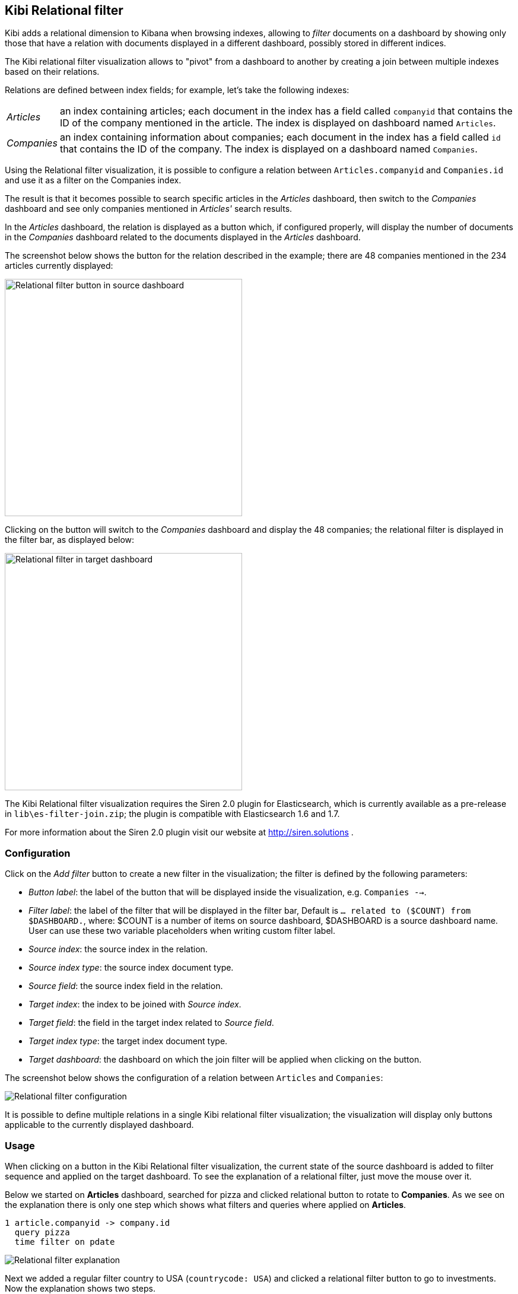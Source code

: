 [[relational-filter]]
== Kibi Relational filter

Kibi adds a relational dimension to Kibana when browsing indexes,
allowing to _filter_ documents on a dashboard by showing only those that have
a relation with documents displayed in a different dashboard, possibly stored
in different indices.

The Kibi relational filter visualization allows to "pivot" from a dashboard
to another by creating a join between multiple indexes based on their
relations.

Relations are defined between index fields; for example, let's take the
following indexes:

[horizontal]
_Articles_:: an index containing articles; each document in the index has
a field called `companyid` that contains the ID of the company mentioned in the
article. The index is displayed on dashboard named `Articles`.
_Companies_:: an index containing information about companies; each document
in the index has a field called `id` that contains the ID of the company.
The index is displayed on a dashboard named `Companies`.

Using the Relational filter visualization, it is possible to configure a
relation between `Articles.companyid` and `Companies.id` and use it as a
filter on the Companies index.

The result is that it becomes possible to search specific articles in the
_Articles_ dashboard, then switch to the _Companies_ dashboard and see only
companies mentioned in _Articles'_ search results.

In the _Articles_ dashboard, the relation is displayed as a button which,
if configured properly, will display the number of documents in the _Companies_
dashboard related to the documents displayed in the _Articles_ dashboard.

The screenshot below shows the button for the relation described in the
example; there are 48 companies mentioned in the 234 articles currently
displayed:

image::images/relational-filter/relational-filter-companies-source.png["Relational filter button in source dashboard",align="center", width="400"]

Clicking on the button will switch to the _Companies_ dashboard and display
the 48 companies; the relational filter is displayed in the filter bar, as
displayed below:

image::images/relational-filter/relational-filter-companies-target.png["Relational filter in target dashboard",align="center", width="400"]

The Kibi Relational filter visualization requires the Siren 2.0 plugin for
Elasticsearch, which is currently available as a pre-release in
`lib\es-filter-join.zip`; the plugin is compatible with Elasticsearch 1.6 and
1.7.

For more information about the Siren 2.0 plugin visit our website at
http://siren.solutions .

[float]
[[relational-filter-config]]
=== Configuration

Click on the _Add filter_ button to create a new filter in the visualization;
the filter is defined by the following parameters:

- _Button label_: the label of the button that will be displayed inside the
visualization, e.g. `Companies -->`.
- _Filter label_: the label of the filter that will be displayed in the
filter bar, Default is `... related to ($COUNT) from $DASHBOARD.`,
where:
$COUNT is a number of items on source dashboard,
$DASHBOARD is a source dashboard name.
User can use these two variable placeholders when writing custom filter label.
- _Source index_: the source index in the relation.
- _Source index type_: the source index document type.
- _Source field_: the source index field in the relation.
- _Target index_: the index to be joined with _Source index_.
- _Target field_: the field in the target index related to _Source field_.
- _Target index type_: the target index document type.
- _Target dashboard_: the dashboard on which the join filter will be applied
when clicking on the button.

The screenshot below shows the configuration of a relation between
`Articles` and `Companies`:

image::images/relational-filter/relational-filter-config.png["Relational filter configuration",align="center"]

It is possible to define multiple relations in a single Kibi relational
filter visualization; the visualization will display only buttons applicable
to the currently displayed dashboard.

[float]
[[relational-filter-usage]]
=== Usage

When clicking on a button in the Kibi Relational filter visualization,
the current state of the source dashboard is added to filter sequence
and applied on the target dashboard.
To see the explanation of a relational filter, just move the mouse over it.

Below we started on **Articles** dashboard, searched for pizza and clicked
relational button to rotate to **Companies**.
As we see on the explanation there is only one step which shows
what filters and queries where applied on **Articles**.

```
1 article.companyid -> company.id
  query pizza
  time filter on pdate
```

image::images/relational-filter/relational-filter-explanation1.png["Relational filter explanation",align="center"]

Next we added a regular filter country to USA (`countrycode: USA`) and clicked
a relational filter button to go to investments.
Now the explanation shows two steps.

```
2 company.id -> investment.companyid
  filter countrycode
  time filter on funded_date

1 article.companyid -> company.id
  query pizza
  time filter on pdate
```

image::images/relational-filter/relational-filter-explanation2.png["Relational filter explanation",align="center"]

Explanation steps are always shown in reverse - last one on the top.
